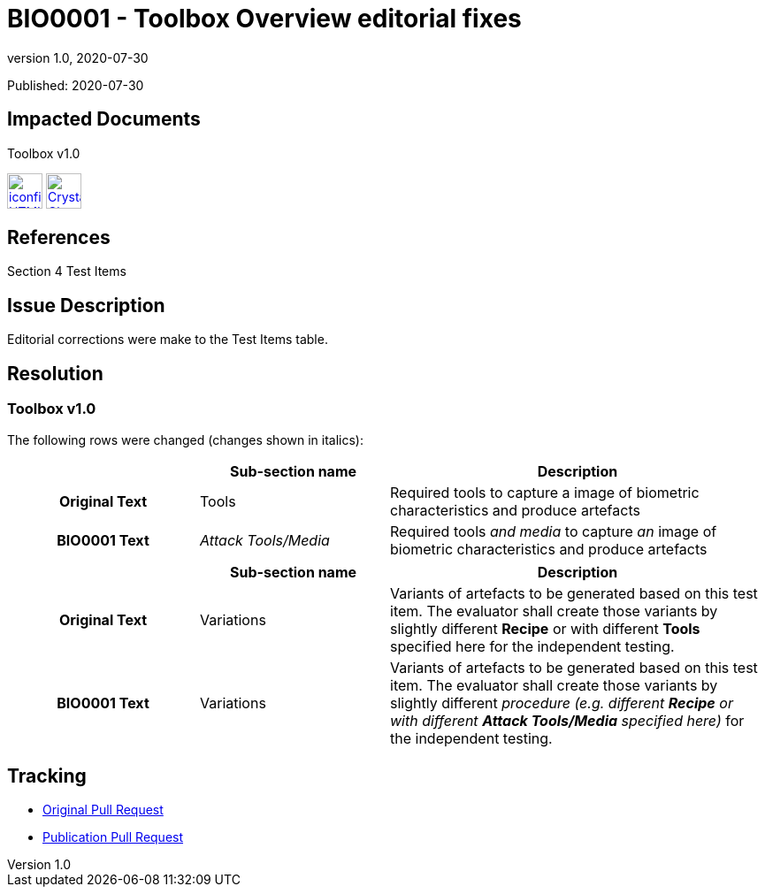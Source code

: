 = BIO0001 - Toolbox Overview editorial fixes
:showtitle:
:imagesdir: ../images
:icons: font
:revnumber: 1.0
:revdate: 2020-07-30
:linkattrs:

:iTC-longname: Biometrics Security
:iTC-shortname: BIO-iTC
:iTC-email: isec-itc-bio@ipa.go.jp
:iTC-website: https://biometricitc.github.io/
:iTC-GitHub: https://github.com/biometricITC/cPP-toolboxes

Published: {revdate}

== Impacted Documents
Toolbox v1.0 

image:iconfinder_HTML_Logo_65687.png[link=/v1.0/BIO-PAD-Toolbox-Overview-v1.0.html,40,]
image:Crystal_Clear_mimetype_pdf.png[link=/v1.0/BIO-PAD-Toolbox-Overview-v1.0.pdf,40,]

== References
Section 4 Test Items

== Issue Description
Editorial corrections were make to the Test Items table. 

== Resolution
=== Toolbox v1.0
The following rows were changed (changes shown in italics):

[cols=".^1h,.^1,.^2",options="header"]
|===

|
|Sub-section name
|Description

|Original Text
|Tools
|Required tools to capture a image of biometric characteristics and produce artefacts

|BIO0001 Text
|_Attack Tools/Media_
|Required tools _and media_ to capture _an_ image of biometric characteristics and produce artefacts

|===

[cols=".^1h,.^1,.^2",options="header"]
|===

|
|Sub-section name
|Description

|Original Text
|Variations
|Variants of artefacts to be generated based on this test item. The evaluator shall create those variants by slightly different *Recipe* or with different *Tools* specified here for the independent testing.

|BIO0001 Text
|Variations
|Variants of artefacts to be generated based on this test item. The evaluator shall create those variants by slightly different _procedure (e.g. different *Recipe* or with different *Attack Tools/Media* specified here)_ for the independent testing.

|===

== Tracking
* {iTC-GitHub}/pulls/40[Original Pull Request]
* {iTC-GitHub}/pulls/41[Publication Pull Request]
